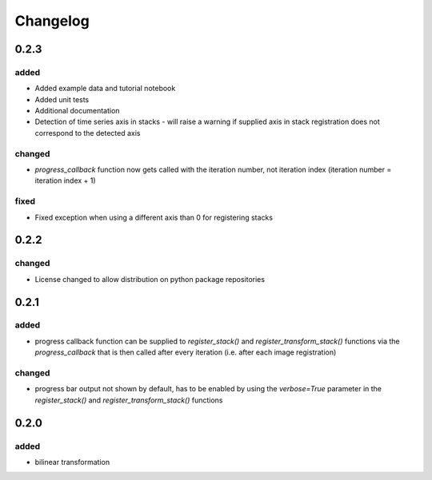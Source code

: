 #########
Changelog
#########

0.2.3
=====

added
-----
- Added example data and tutorial notebook
- Added unit tests
- Additional documentation
- Detection of time series axis in stacks - will raise a warning if supplied axis in
  stack registration does not correspond to the detected axis

changed
-------
- `progress_callback` function now gets called with the iteration number, not
  iteration index (iteration number = iteration index + 1)

fixed
-----
- Fixed exception when using a different axis than 0 for registering stacks

0.2.2
=====

changed
-------
- License changed to allow distribution on python package repositories

0.2.1
=====

added
-----
- progress callback function can be supplied to `register_stack()` and `register_transform_stack()` functions via the `progress_callback` that is then called after every iteration (i.e. after each image registration)

changed
-------
- progress bar output not shown by default, has to be enabled by using the `verbose=True` parameter in the `register_stack()` and `register_transform_stack()` functions

0.2.0
=====

added
-----
- bilinear transformation
